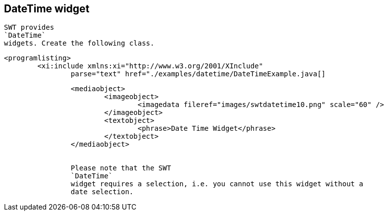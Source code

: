 == DateTime widget
	
		SWT provides
		`DateTime`
		widgets. Create the following class.
	

	
		<programlisting>
			<xi:include xmlns:xi="http://www.w3.org/2001/XInclude"
				parse="text" href="./examples/datetime/DateTimeExample.java[]
----
	

	
		<mediaobject>
			<imageobject>
				<imagedata fileref="images/swtdatetime10.png" scale="60" />
			</imageobject>
			<textobject>
				<phrase>Date Time Widget</phrase>
			</textobject>
		</mediaobject>
	
	
		Please note that the SWT
		`DateTime`
		widget requires a selection, i.e. you cannot use this widget without a
		date selection.
	
